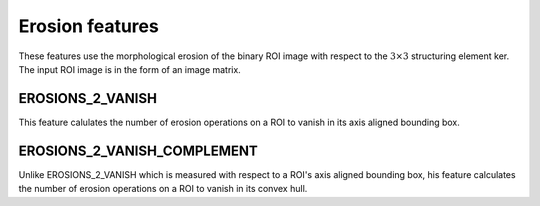 
Erosion features
================

These features use the morphological erosion of the binary ROI image with respect to the :math:`3 \times 3` structuring element ker. The input ROI image is in the form of an image matrix.

EROSIONS_2_VANISH
-----------------

This feature calulates the number of erosion operations on a ROI to vanish in its axis aligned bounding box.

EROSIONS_2_VANISH_COMPLEMENT
----------------------------

Unlike EROSIONS_2_VANISH which is measured with respect to a ROI's axis aligned bounding box, his feature calculates the number of erosion operations on a ROI to vanish in its convex hull.
